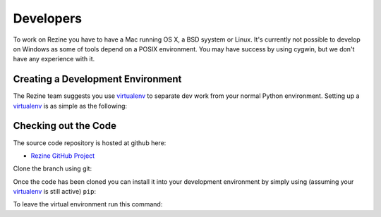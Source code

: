 Developers
==========

To work on Rezine you have to have a Mac running OS X, a BSD syystem or
Linux.  It's currently not possible to develop on Windows as some of
tools depend on a POSIX environment.  You may have success by using
cygwin, but we don't have any experience with it.

Creating a Development Environment
----------------------------------

The Rezine team suggests you use `virtualenv <http://pypi.python.org/pypi/virtualenv>`_
to separate dev work from your normal Python environment. Setting
up a virtualenv_ is as simple as the following:

.. code-block:: bash
 :linenos:

 wget http://pypi.python.org/packages/source/v/virtualenv/virtualenv-1.5.2.tar.gz
 tar zxf virtualenv-1.5.2.tar.gz
 python virtualenv-1.5.2/virtualenv.py rezine
 source rezine/bin/activate

Checking out the Code
---------------------

The source code repository is hosted at github here:

- `Rezine GitHub Project <https://github.com/rockyburt/Rezine>`_

Clone the branch using git:

.. code-block:: bash
 :linenos:

 git clone git://github.com/rockyburt/Rezine.git

Once the code has been cloned you can install it into your
development environment by simply using (assuming your virtualenv_
is still active) ``pip``:

.. code-block:: bash
 :linenos:

 cd Rezine
 pip install -e .

To leave the virtual environment run this command:

.. code-block:: bash
 :linenos:

 deactivate
